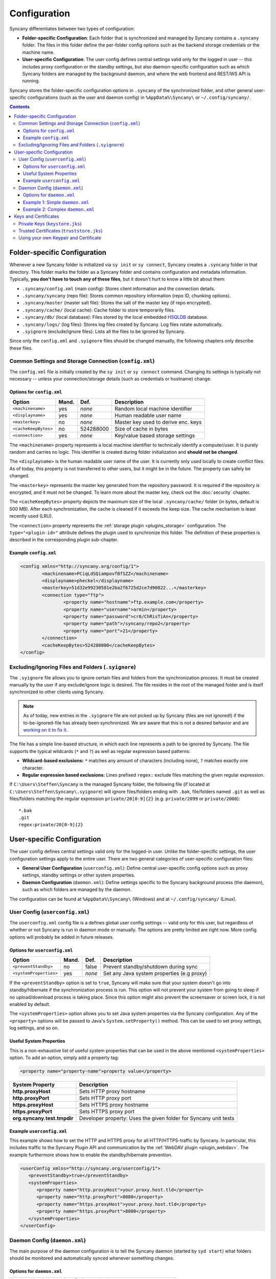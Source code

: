 Configuration
=============
Syncany differentiates between two types of configuration:

- **Folder-specific Configuration**: Each folder that is synchronized and managed by Syncany contains a ``.syncany`` folder. The files in this folder define the per-folder config options such as the backend storage credentials or the machine name.
- **User-specific Configuration**: The user config defines central settings valid only for the logged in user -- this includes proxy configuration or the standby settings, but also daemon-specific configuration such as which Syncany folders are managed by the background daemon, and where the web frontend and REST/WS API is running.

Syncany stores the folder-specific configuration options in ``.syncany`` of the synchronized folder, and other general user-specific configurations (such as the user and daemon config) in ``%AppData%\Syncany\`` or ``~/.config/syncany/``. 

.. contents::
   :depth: 3

Folder-specific Configuration
-----------------------------
Whenever a new Syncany folder is initialized via ``sy init`` or ``sy connect``, Syncany creates a ``.syncany`` folder in that directory. This folder marks the folder as a Syncany folder and contains configuration and metadata information. Typically, **you don't have to touch any of these files**, but it doesn't hurt to know a little bit about them:

- ``.syncany/config.xml`` (main config): Stores client information and the connection details.
- ``.syncany/syncany`` (repo file): Stores common repository information (repo ID, chunking options). 
- ``.syncany/master`` (master salt file): Stores the salt of the master key (if repo encrypted).
- ``.syncany/cache/`` (local cache): Cache folder to store temporarily files.
- ``.syncany/db/`` (local database): Files stored by the local embedded `HSQLDB <http://hsqldb.org/>`_ database. 
- ``.syncany/logs/`` (log files): Stores log files created by Syncany. Log files rotate automatically.
- ``.syignore`` (exclude/ignore files): Lists all the files to be ignored by Syncany.

Since only the ``config.xml`` and ``.syignore`` files should be changed manually, the following chapters only describe these files.

.. _configuration_config_xml:

Common Settings and Storage Connection (``config.xml``)
^^^^^^^^^^^^^^^^^^^^^^^^^^^^^^^^^^^^^^^^^^^^^^^^^^^^^^^
The ``config.xml`` file is initially created by the ``sy init`` or ``sy connect`` command. Changing its settings is typically not necessary -- unless your connection/storage details (such as credentials or hostname) change. 

Options for ``config.xml``
""""""""""""""""""""""""""
+----------------------+------------+---------------+-------------------------------------------+
| Option               | Mand.      | Def.          | Description                               |
+======================+============+===============+===========================================+
| ``<machinename>``    | yes        | *none*        | Random local machine identifier           |
+----------------------+------------+---------------+-------------------------------------------+
| ``<displayname>``    | yes        | *none*        | Human readable user name                  |
+----------------------+------------+---------------+-------------------------------------------+
| ``<masterkey>``      | no         | *none*        | Master key used to derive enc. keys       |
+----------------------+------------+---------------+-------------------------------------------+
| ``<cacheKeepBytes>`` | no         | 524288000     | Size of cache in bytes                    |
+----------------------+------------+---------------+-------------------------------------------+
| ``<connection>``     | yes        | *none*        | Key/value based storage settings          |
+----------------------+------------+---------------+-------------------------------------------+

The ``<machinename>`` property represents a local machine identifier to technically identify a computer/user. It is purely random and carries no logic. This identifier is created during folder initialization and **should not be changed**. 

The ``<displayname>`` is the human readable user name of the user. It is currently only used locally to create conflict files. As of today, this property is not transferred to other users, but it might be in the future. The property can safely be changed.

The ``<masterkey>`` represents the master key generated from the repository password. It is required if the repository is encrypted, and it must not be changed. To learn more about the master key, check out the :doc:`security` chapter.

The ``<cacheKeepBytes>`` property depicts the maximum size of the local ``.syncany/cache/`` folder (in bytes, default is 500 MB). After each synchronization, the cache is cleaned if it exceeds the keep size. The cache mechanism is least recently used (LRU).

The ``<connection>`` property represents the :ref:`storage plugin <plugins_storage>` configuration. The ``type="<plugin-id>"`` attribute defines the plugin used to synchronize this folder. The definition of these properties is described in the corresponding plugin sub-chapter.

Example ``config.xml``
""""""""""""""""""""""
.. code-block:: xml

	<config xmlns="http://syncany.org/config/1">
		<machinename>PCiqLdSQiampovfBfSZZ</machinename>
		<displayname>pheckel</displayname>
		<masterkey>51d32e99230581e2ba2f6725d2ce7d90822...</masterkey>
		<connection type="ftp">
			<property name="hostname">ftp.example.com</property>
			<property name="username">armin</property>
			<property name="password">cr0/ChRisTiAn</property>
			<property name="path">/syncany/repo2</property>
			<property name="port">21</property>
		</connection>
		<cacheKeepBytes>524288000</cacheKeepBytes>
	</config>

Excluding/Ignoring Files and Folders (``.syignore``)
^^^^^^^^^^^^^^^^^^^^^^^^^^^^^^^^^^^^^^^^^^^^^^^^^^^^
The ``.syignore`` file allows you to ignore certain files and folders from the synchronization process. It must be created manually by the user if any exclude/ignore logic is desired. The file resides in the root of the managed folder and is itself synchronized to other clients using Syncany. 


.. note::

	As of today, new entries in the ``.syignore`` file are not picked up by Syncany (files are not ignored!) if the to-be-ignored-file has already been synchronized. We are aware that this is not a desired behavior and are `working on it to fix it <https://github.com/syncany/syncany/issues/189>`_.

The file has a simple line-based structure, in which each line represents a path to be ignored by Syncany. The file supports the typical wildcards (``*`` and ``?``) as well as regular expression based patterns:

- **Wildcard-based exclusions:** ``*`` matches any amount of characters (including none), ``?`` matches exactly one character.
- **Regular expression based exclusions:** Lines prefixed ``regex:`` exclude files matching the given regular expression. 

If ``C:\Users\Steffen\Syncany`` is the managed Syncany folder, the following file (if located at ``C:\Users\Steffen\Syncany\.syignore``) will ignore files/folders ending with ``.bak``, file/folders named ``.git`` as well as files/folders matching the regular expression ``private/20[0-9]{2}`` (e.g. ``private/2099`` or ``private/2000``):

::

	*.bak
	.git
	regex:private/20[0-9]{2}

User-specific Configuration
---------------------------
The user config defines central settings valid only for the logged-in user. Unlike the folder-specific settings, the user configuration settings apply to the entire user. There are two general categories of user-specific configuration files:

- **General User Configuration** (``userconfig.xml``): Define central user-specific config options such as proxy settings, standby settings or other system properties. 
- **Daemon Configuration** (``daemon.xml``): Define settings specific to the Syncany background process (the daemon), such as which folders are managed by the daemon.

The configuration can be found at ``%AppData%\Syncany\`` (Windows) and at ``~/.config/syncany/`` (Linux).

User Config (``userconfig.xml``)
^^^^^^^^^^^^^^^^^^^^^^^^^^^^^^^^
The ``userconfig.xml`` config file is a defines global user config settings -- valid only for this user, but regardless of whether or not Syncany is run in daemon mode or manually. The options are pretty limited are right now. More config options will probably be added in future releases.

Options for ``userconfig.xml``
""""""""""""""""""""""""""""""
+------------------------+------------+---------------+--------------------------------------------+
| Option                 | Mand.      | Def.          | Description                                |
+========================+============+===============+============================================+
| ``<preventStandby>``   | no         | false         | Prevent standby/shutdown during sync       |
+------------------------+------------+---------------+--------------------------------------------+
| ``<systemProperties>`` | yes        | *none*        | Set any Java system properties (e.g proxy) |
+------------------------+------------+---------------+--------------------------------------------+

If the ``<preventStandby>`` option is set to ``true``, Syncany will make sure that your system doesn't go into standby/hibernate if the synchronization process is run. This option will not prevent your system from going to sleep if no upload/download process is taking place. Since this option might also prevent the screensaver or screen lock, it is not enabled by default. 

The ``<systemProperties>`` option allows you to set Java system properties via the Syncany configuration. Any of the ``<property>`` options will be passed to Java's ``System.setProperty()`` method. This can be used to set proxy settings, log settings, and so on.

Useful System Properties
""""""""""""""""""""""""
This is a non-exhaustive list of useful system properties that can be used in the above mentioned ``<systemProperties>`` option. To add an option, simply add a property tag: 

.. code-block:: xml

	<property name="property-name">property value</property>

+-----------------------------+-------------------------------------------------------------------------+
| System Property             | Description                                                             |
+=============================+=========================================================================+
| **http.proxyHost**          | Sets HTTP proxy hostname                                                |
+-----------------------------+-------------------------------------------------------------------------+
| **http.proxyPort**          | Sets HTTP proxy port                                                    |
+-----------------------------+-------------------------------------------------------------------------+
| **https.proxyHost**         | Sets HTTPS proxy hostname                                               |
+-----------------------------+-------------------------------------------------------------------------+
| **https.proxyPort**         | Sets HTTPS proxy port                                                   |
+-----------------------------+-------------------------------------------------------------------------+
| **org.syncany.test.tmpdir** | Developer property: Uses the given folder for Syncany unit tests        |
+-----------------------------+-------------------------------------------------------------------------+

Example ``userconfig.xml``
""""""""""""""""""""""""""
This example shows how to set the HTTP and HTTPS proxy for all HTTP/HTTPS-traffic by Syncany. In particular, this includes traffic to the Syncany Plugin API and communication by the :ref:`WebDAV plugin <plugin_webdav>`. The example furthermore shows how to enable the standby/hibernate prevention.

.. code-block:: xml

	<userConfig xmlns="http://syncany.org/userconfig/1">
	   <preventStandby>true</preventStandby>
	   <systemProperties>
	      <property name="http.proxyHost">your.proxy.host.tld</property>
	      <property name="http.proxyPort">8080</property>
	      <property name="https.proxyHost">your.proxy.host.tld</property>
	      <property name="https.proxyPort">8080</property>
	   </systemProperties>
	</userConfig>

.. _configuration_daemon:

Daemon Config (``daemon.xml``)
^^^^^^^^^^^^^^^^^^^^^^^^^^^^^^
The main purpose of the daemon configuration is to tell the Syncany daemon (started by ``syd start``) what folders should be monitored and automatically synced whenever something changes. 

Options for ``daemon.xml``
""""""""""""""""""""""""""
+------------------------+------------+---------------+--------------------------------------------+
| Option                 | Mand.      | Def.          | Description                                |
+========================+============+===============+============================================+
| ``<folders>``          | yes        | *none*        | Folders managed by the daemon              |
+------------------------+------------+---------------+--------------------------------------------+
| ``<webServer>``        | yes        | *none*        | Internal web server parameters             |
+------------------------+------------+---------------+--------------------------------------------+
| ``<users>``            | yes        | *none*        | Log-in users for web server and API        |
+------------------------+------------+---------------+--------------------------------------------+

The ``<folders>`` option can contain multiple ``<folder>`` definitions, each of which represent a Syncany folder managed by the daemon. To add a new Syncany folder, simply initialize or connect to a repository (using ``sy init`` or ``sy connect``) and add the folder here. Then restart the daemon. Find details to this option below in :ref:`configuration_daemon_folders`:.

The ``<webServer>`` option controls the internal Syncany web server (bind port and address, certificates). The web server is used for the web interface as well as for the Syncany API. Find details to this option below in :ref:`configuration_daemon_webserver`:

The ``<users>`` option defines the users that can access the web interface and the API. Each ``<user>`` has full read/write access to the API and all managed folders. Find details to this option below in :ref:`configuration_daemon_users`:

.. _configuration_daemon_folders:

Managed Folder Configuration (``<folders>``)
\\\\\\\\\\\\\\\\\\\\\\\\\\\\\\\\\\\\\\\\\\\\

.. note::

	We're currently still in an alpha version of Syncany and the options inside the ``<folder>`` tag change more often than we desire. Please forgive us for not documenting all of the options.

The ``<folders>`` tag can contain multiple ``<folder>`` tags, each of which has a vast amount of configuration options. Typically you don't need to touch any of them. To see a full example (including all available options), see :ref:`configuration_daemon_example_complex`.

The ``<path>`` option defines the local path to the Syncany folder, and the ``<enabled>`` tag lets you enable/disable folders. 

The ``<watch>`` tag defines the behavior for the internal watch operation. That includes the behavior of the index/upload operation (``<up>``), the download/apply operation (``<down>``) as well as the periodic cleanup mechanism (``<clean>``). It also includes general settings about the local file system watcher (``<watcher>``) and the central Syncany pub/sub server (``<announcements>``).

.. _configuration_daemon_webserver:

Web Server Configuration (``<webServer>``)
\\\\\\\\\\\\\\\\\\\\\\\\\\\\\\\\\\\\\\\\\\
The internal web server is used to serve the Syncany REST and WebSocket API, as well as the web interface (if a :ref:`web interface plugin <plugin_web_interface>` is installed). Both API and web interface are HTTPS-only, meaning that no HTTP traffic is accepted and that all communication is encrypted.

The certificate used by the internal web server is automatically generated by default. Syncany creates a self-signed X.509 certificates based on a generated RSA 2048-bit keypair. The common name (CN) in the certificate is the local hostname by default, but can be changed if needed.

.. note::

	As of today, providing your own certificates and keypair is possible, but not as easy as it should be: First disable the ``<certificateAutoGenerate>`` option, and then import your keypair into ``keystore.jks`` and your certificate into ``truststore.jks``. Also see :ref:`configuration_keys_certificates`.

+-------------------------------+------------+---------------+------------------------------------------------+
| Option                        | Mand.      | Def.          | Description                                    |
+===============================+============+===============+================================================+
| ``<enabled>``                 | yes        | true          | Defines whether the web server will start      |
+-------------------------------+------------+---------------+------------------------------------------------+
| ``<bindAddress>``             | yes        | 127.0.0.1     | Address to which the server socket is bound    |
+-------------------------------+------------+---------------+------------------------------------------------+
| ``<bindPort>``                | yes        | 8443          | Port to which the server socket is bound       |
+-------------------------------+------------+---------------+------------------------------------------------+
| ``<certificateAutoGenerate>`` | yes        | true          | Regenerate certificate if common name changed. |
+-------------------------------+------------+---------------+------------------------------------------------+
| ``<certificateCommonName>``   | yes        | *hostname*    | Common name in the server certificate          |
+-------------------------------+------------+---------------+------------------------------------------------+

The ``<enabled>`` option can switch off the web server entirely, if the option is set to ``false``. However, if the webserver is disabled, neither REST/WS API nor the web interface are available.

The ``<bindAddress>`` and ``<bindPort>`` options define to which IP address, i.e. network interface, and port the server will be bound. For security reasons , the web interface and API is only bound to a local address (``127.0.0.1``) and is therefore not reachable externally. To make the API and web interface publicly available, set the bind address to ``0.0.0.0`` (or a specific IP address).

The ``<certificateAutoGenerate>`` option automatically (re-)generates a keypair and a self-signed certificate for the Syncany web server using the common name (CN) defined in ``<certificateCommonName>``. Whenever ``<certificateCommonName>`` is changed (and ``<certificateAutoGenerate>`` is set to ``true``), Syncany will re-generate a new keypair/certificate.

.. _configuration_daemon_users:

User Authentication (``<users>``)
\\\\\\\\\\\\\\\\\\\\\\\\\\\\\\\\\
The user authentication capabilities of Syncany to the web server and REST/WS API are very limited. Syncany provides a simple "HTTP Basic"-based user authentication -- using users defined in the ``daemon.xml`` config file. 

All users provided in the ``<users>`` option have full read/write access to the Syncany web interface and REST/WS API. As of today, there are no authorization mechanisms at all:

.. code-block:: xml

	   <users>
	      <user>
		 <username>Pim</username>
		 <password>IOgotcpZzNPh</password>
	      </user>
	      <user>
		 <username>Philipp</username>
		 <password>plaintextpassword</password>
	      </user>
	   </users>
	   
In the example, users Pim and Philipp have the same access rights. Both can access the web interface and execute any REST/WS request.

.. _configuration_daemon_example_simple:

Example 1: Simple ``daemon.xml``
""""""""""""""""""""""""""""""""

.. code-block:: xml

	<daemon xmlns="http://syncany.org/daemon/1">
	   <webServer>
	      <enabled>true</enabled>
	      <bindAddress>0.0.0.0</bindAddress>
	      <bindPort>8443</bindPort>
	      <certificateAutoGenerate>true</certificateAutoGenerate>
	      <certificateCommonName>platop</certificateCommonName>
	   </webServer>
	   <folders>
	      <folder>
		 <path>/home/pheckel/Syncany</path>
		 <enabled>true</enabled>		
	      </folder>
	   </folders>
	   <users>
	      <user>
		 <username>admin</username>
		 <password>IOgotcpZzNPh</password>
	      </user>
	   </users>
	</daemon>

.. _configuration_daemon_example_complex:

Example 2: Complex ``daemon.xml``
"""""""""""""""""""""""""""""""""

.. code-block:: xml

	<daemon xmlns="http://syncany.org/daemon/1">
	   <webServer>
	      <enabled>true</enabled>
	      <bindAddress>0.0.0.0</bindAddress>
	      <bindPort>8443</bindPort>
	      <certificateAutoGenerate>true</certificateAutoGenerate>
	      <certificateCommonName>platop</certificateCommonName>
	   </webServer>
	   <folders>
	      <folder>
		 <path>/tmp/repo4</path>
		 <enabled>true</enabled>
		 <watch>
		    <interval>120000</interval>
		    <announcements>true</announcements>
		    <announcementsHost>notify.syncany.org</announcementsHost>
		    <announcementsPort>8080</announcementsPort>
		    <settleDelay>3000</settleDelay>
		    <cleanupInterval>3600000</cleanupInterval>
		    <watcher>true</watcher>
		    <up>
		       <status>
		          <forceChecksum>false</forceChecksum>
		       </status>
		       <forceUploadEnabled>false</forceUploadEnabled>
		    </up>
		    <down>
		       <conflictStrategy>RENAME</conflictStrategy>
		       <applyChanges>true</applyChanges>
		    </down>
		    <clean>
		       <status>
		          <forceChecksum>false</forceChecksum>
		       </status>
		       <force>false</force>
		       <mergeRemoteFiles>true</mergeRemoteFiles>
		       <removeOldVersions>true</removeOldVersions>
		       <keepVersionsCount>5</keepVersionsCount>
		       <maxDatabaseFiles>15</maxDatabaseFiles>
		       <minSecondsBetweenCleanups>10800</minSecondsBetweenCleanups>
		    </clean>
		 </watch>
	      </folder>
	   </folders>
	   <users>
	      <user>
		 <username>admin</username>
		 <password>IOgotcpZzNPh</password>
	      </user>
	   </users>
	</daemon>
	
.. _configuration_keys_certificates:
	
Keys and Certificates
---------------------
Syncany maintains its own user-specific key store for private keys and trust store foreign X.509 certificates. Both key store and trust store are used by the internal web server as well as by plugins that use SSL/TLS (e.g. the :ref:`WebDAV plugin <plugin_webdav>`).

Both files are located at the user-specific configuration directory at ``~/.config/syncany/`` (Linux) or ``%AppData\Syncany\`` (Windows). The files are stored in the **Java Key Store** (JKS) format. No password is used to protect the key/trust store. To analyze this file and its entries, you may use the ``keytool`` util.

Private Keys (``keystore.jks``)
^^^^^^^^^^^^^^^^^^^^^^^^^^^^^^^
As of today, Syncany only stores one entry in the ``keystore.jks`` file -- namely the private key part of the RSA keypair used to serve the HTTPS API and web interface. As described in :ref:`configuration_daemon_webserver`, the keypair is generated by Syncany whenever the common name in the daemon config is changed (unless the ``<certificateAutoGenerate>`` option is disabled). 

In normal situations, you should not have to alter the key store file at all. To use your own keypair and certificate, please see :ref:`configuration_use_own_keypair_certificate`.

.. _configuration_truststore:

Trusted Certificates (``truststore.jks``)
^^^^^^^^^^^^^^^^^^^^^^^^^^^^^^^^^^^^^^^^^
Syncany's user-specific trust store holds trusted X.509 certificates of remote servers. This trust store is mainly used by plugins that communicate via SSL/TLS (such as the :ref:`WebDAV plugin <plugin_webdav>`). Whenever ``sy connect`` or ``sy init`` is called with a plugin that uses TLS/SSL, Syncany will ask the user to confirm certificates that are not in the trust store. After the user confirms, these certificates are added to the trust store, so that the next time the server is contacted, no user query is necessary.

::

	Unknown SSL/TLS certificate
	---------------------------
	Owner: CN=*.syncany.org, OU=Domain Control Validated
	Issuer: CN=GlobalSign Domain Validation CA - SHA256 - G2, O=GlobalSign nv-sa, C=BE
	Serial number: 1492271418628120790652059091142976109636803
	Valid from Mon Apr 14 23:01:38 CEST 2014 until: Wed Apr 15 23:01:38 CEST 2015
	Certificate fingerprints:
	 MD5:  60:FB:F7:F1:E1:9E:D6:74:06:41:03:01:16:D6:19:D3
	 SHA1: DC:A8:5F:FA:1D:9D:92:A7:1C:8E:22:C6:43:9B:96:9E:62:13:C7:25
	 SHA256: 84:DF:92:99:86:15:AF:A6:8D:EC:74:5C:13:BE:18:75:BC:08:34:...

	Do you want to trust this certificate? (y/n)?		

In normal situations, you should not have to alter the trust store file at all. You may, however, need to do that if you want to your own keypair and certificate. See :ref:`configuration_use_own_keypair_certificate` for details.

.. _configuration_use_own_keypair_certificate:

Using your own Keypair and Certificate
^^^^^^^^^^^^^^^^^^^^^^^^^^^^^^^^^^^^^^

.. note::

	Using your own keypair and certificate is not as easy as it should be. Please let us know if you have a better way to do that.
	
To use your own keypair and certificate for Syncany's internal web server, follow the following steps. You can use a tool like ``keytool`` to do that:

1. Set the ``<certificateAutoGenerate>`` option in the ``daemon.xml`` to ``false`` (see :ref:`configuration_daemon_webserver`).
2. Replace the only private key entry (and the associated certificate) in the ``keystore.jks`` file with your own private key and certificate. The private key entry must be the only entry in the file.
3. Import your own certificate in the ``truststore.jks``. You don't have to remove any entries from this file.

After restarting the daemon, Syncany should use your own certificate for the internal web server. You can verify that by opening the browser and checking the certificate.
